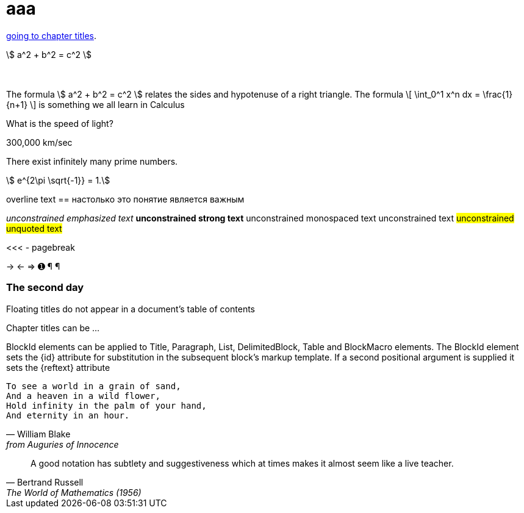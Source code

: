 = aaa

<<chapter-titles,going to chapter titles>>.

\$ a^2 + b^2 = c^2 \$ +
 +
 +

The formula \$ a^2 + b^2 = c^2 \$ relates the sides
and hypotenuse of a right triangle.  The formula
\[
\int_0^1 x^n dx = \frac{1}{n+1}
\]
is something we all learn in Calculus

[env.question]
--
What is the speed of light?
--

[click.answer]
--
300,000 km/sec
--

[env.theorem]
--
There exist infinitely many prime numbers.
--

[stem]
++++
  e^{2\pi \sqrt{-1}} = 1.
++++


[overline]#overline text#
== настолько это понятие является важным

__unconstrained emphasized text__
**unconstrained strong text**
++unconstrained monospaced text++
unconstrained text
##unconstrained unquoted text##

<<< - pagebreak

-> <- => &#x278a; &#182; ¶


[float]
The second day
~~~~~~~~~~~~~~

Floating titles do not appear in a document’s table of contents


[[chapter-titles]]
Chapter titles can be ...

BlockId elements can be applied to Title, Paragraph, List, DelimitedBlock, Table and BlockMacro elements. The BlockId element sets the {id} attribute for substitution in the subsequent block’s markup template. If a second positional argument is supplied it sets the {reftext} attribute

[verse, William Blake, from Auguries of Innocence]
To see a world in a grain of sand,
And a heaven in a wild flower,
Hold infinity in the palm of your hand,
And eternity in an hour.

[quote, Bertrand Russell, The World of Mathematics (1956)]
A good notation has subtlety and suggestiveness which at times makes
it almost seem like a live teacher.
//
// [TIP]
// This is an example TIP.
//
// [NOTE]
// This is an example note.
//
// [IMPORTANT]
// This is an example IMPORTANT.
//
// [WARNING]
// This is an example WARNING.
//
// [CAUTION]
// This is an example CAUTION.
//
// // ccccc
//
// //////////////////////////////////////////
// CommentBlock contents are not processed by
// asciidoc(1).
// //////////////////////////////////////////
//
// [source,c]
// --------------------------------------
// #include <stdio.h>
//
// int main() {
//    printf("Hello World!\n");
//    exit(0);
// }
// --------------------------------------
//
// ...................................
// Consul *necessitatibus* per id,
// consetetur, eu pro everti postulant
// homero verear ea mea, qui.
// ...................................
//
// .An Example Sidebar
// ************************************************
// Any AsciiDoc SectionBody element (apart from
// SidebarBlocks) can be placed inside a sidebar.
//
// [float]
// The second day
// ~~~~~~~~~~~~~~
//
// ************************************************
//
//
// [subs="quotes"]
// ++++++++++++++++++++++++++++++++++++++
// <table border="1"><tr>
//   <td>*Cell 1*</td>
//   <td>*Cell 2*</td>
// </tr></table>
// ++++++++++++++++++++++++++++++++++++++
//
// [latexmath]
// ++++++++++++++++++++++++++++++++++++++
// a^2 + b^2 = c^2;
// \\
// a^2 + b^2 = c^2;
// ++++++++++++++++++++++++++++++++++++++
//
// latexmath:[\sum_{n=1}^\infty \frac{1}{2^n}]
//
// asciimath:[x/x={(1,if x!=0),(text{undefined},if x=0):}]
//
//
//
//
//
// .Решение чего-то там чем-то там
// =====================================================================
// Qui in magna commodo, est labitur dolorum an. Est ne magna primis
// adolescens.
// =====================================================================
//
// [caption="Example 1: "]
// .An example with a custom caption
// ======================================================
// Qui in magna commodo, est labitur dolorum an. Est ne magna primis
// adolescens.
// ======================================================
//
//
//
// [abstract]
// --
// In this paper we will ...
// --
//
// [start=7]
// . List item 7.
// . List item 8.
//
// In::
// Lorem::
//   Fusce euismod commodo velit.
//
//   Fusce euismod commodo velit.
//
// Ipsum:: Vivamus fringilla mi eu lacus.
//   * Vivamus fringilla mi eu lacus.
//   * Donec eget arcu bibendum nunc consequat lobortis.
// Dolor::
//   Donec eget arcu bibendum nunc consequat lobortis.
//   Suspendisse;;
//     A massa id sem aliquam auctor.
//   Morbi;;
//     Pretium nulla vel lorem.
//   In;;
//     Dictum mauris in urna.
//     Vivamus::: Fringilla mi eu lacus.
//     Donec:::   Eget arcu bibendum nunc consequat lobortis.
//
// [horizontal]
// *Lorem*:: Fusce euismod commodo velit.  Qui in magna commodo, est
// labitur dolorum an. Est ne magna primis adolescens.
//
//   Fusce euismod commodo velit.
//
// *Ipsum*:: Vivamus fringilla mi eu lacus.
// - Vivamus fringilla mi eu lacus.
// - Donec eget arcu bibendum nunc consequat lobortis.
//
// *Dolor*::
//   - Vivamus fringilla mi eu lacus.
//   - Donec eget arcu bibendum nunc consequat lobortis.
//
// [click.comment]
// --
// It is sometimes useful to "hide" a comment
// in a click block so as not to unduly
// disturb the flow of the prose. Click
// blocks are also useful for problem sets,
// since one can make hints, solutions, etc.
// clickable.
// --
//
// [env.equationalign]
// --
// A & = 4\pi r^2 \\
// V & = \frac{4}{3} \pi r^3
// --
//
//
// ^asdfghj^
// .Theorem {counter:theorem}
// --
// For all $a$, $b$, $c$, the relation $a(b+c) = ab + ac$ holds.
// --
//
// :imagesdir-old: {imagesdir}
//
// image::xxxx1.jpg["Tiger image",564,425, title="Company Logo"]
//
// :imagesdir: {imagesdir-old}
//
// .Main circuit board
// [caption="Рисунок : "]
// image::xxxx1.jpg["Tiger image",564,425]
